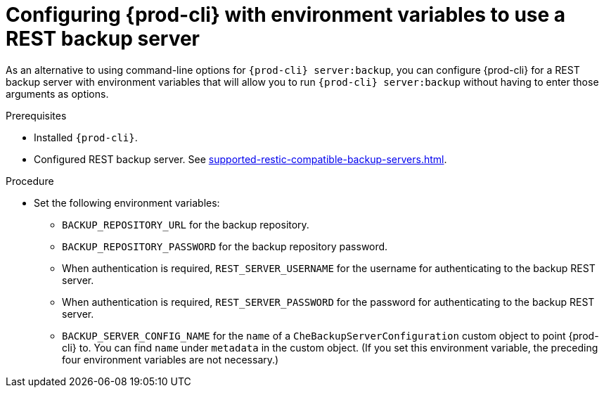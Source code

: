 [id="configuring-prod-cli-with-environment-variables-to-use-a-rest-backup-server_{context}"]
= Configuring {prod-cli} with environment variables to use a REST backup server

As an alternative to using command-line options for `{prod-cli} server:backup`, you can configure {prod-cli} for a REST backup server with environment variables that will allow you to run `{prod-cli} server:backup` without having to enter those arguments as options.

.Prerequisites

* Installed `{prod-cli}`.
* Configured REST backup server. See xref:supported-restic-compatible-backup-servers.adoc[].

.Procedure

* Set the following environment variables:
** `BACKUP_REPOSITORY_URL` for the backup repository.
** `BACKUP_REPOSITORY_PASSWORD` for the backup repository password.
** When authentication is required, `REST_SERVER_USERNAME` for the username for authenticating to the backup REST server.
** When authentication is required, `REST_SERVER_PASSWORD` for the password for authenticating to the backup REST server.
** `BACKUP_SERVER_CONFIG_NAME` for the `name` of a `CheBackupServerConfiguration` custom object to point {prod-cli} to. You can find `name` under `metadata` in the custom object. (If you set this environment variable, the preceding four environment variables are not necessary.)